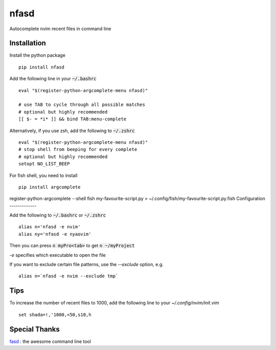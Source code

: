 nfasd
=====

Autocomplete nvim recent files in command line

Installation
------------
Install the python package
:: 
    pip install nfasd

Add the following line in your :code:`~/.bashrc`
::
    eval "$(register-python-argcomplete-menu nfasd)"

    # use TAB to cycle through all possible matches
    # optional but highly recommended
    [[ $- = *i* ]] && bind TAB:menu-complete    

Alternatively, if you use zsh, add the following to :code:`~/.zshrc`
::
    eval "$(register-python-argcomplete-menu nfasd)"
    # stop shell from beeping for every complete
    # optional but highly recommended
    setopt NO_LIST_BEEP

For fish shell, you need to install
::
     pip install argcomplete

register-python-argcomplete --shell fish my-favourite-script.py > ~/.config/fish/my-favourite-script.py.fish
Configuration
-------------

Add the following to :code:`~/.bashrc` or :code:`~/.zshrc`
:: 
    alias n='nfasd -e nvim'
    alias ny='nfasd -e nyaovim'

Then you can press :code:`n myPro<tab>`
to get :code:`n ~/myProject`

`-e` specifies which executable to open the file

If you want to exclude certain file patterns,
use the `--exclude` option, e.g.
::
    alias n=`nfasd -e nvim --exclude tmp`


Tips
----
To increase the number of recent files to 1000, add the following line to your `~/.config/nvim/init.vim`
::
  set shada=!,'1000,<50,s10,h

Special Thanks
--------------
`fasd <https://github.com/clvv/fasd>`_ : the awesome command line tool
